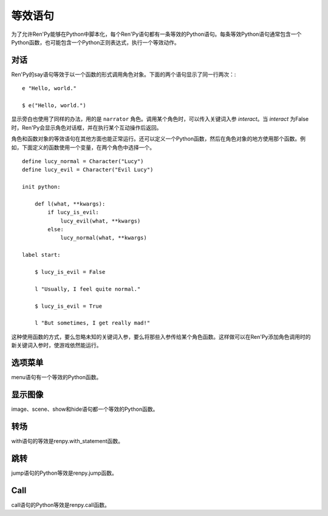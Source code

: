 .. _statement-equivalents:

=====================
等效语句
=====================

为了允许Ren'Py能够在Python中脚本化，每个Ren'Py语句都有一条等效的Python语句。每条等效Python语句通常包含一个Python函数，也可能包含一个Python正则表达式，执行一个等效动作。


对话
========

Ren'Py的say语句等效于以一个函数的形式调用角色对象。下面的两个语句显示了同一行两次：::

    e "Hello, world."

    $ e("Hello, world.")

显示旁白也使用了同样的办法，用的是 ``narrator`` 角色。调用某个角色时，可以传入关键词入参 `interact`。当 *interact* 为False时，Ren'Py会显示角色对话框，并在执行某个互动操作后返回。

角色和函数对象的等效语句在其他方面也能正常运行。还可以定义一个Python函数，然后在角色对象的地方使用那个函数。例如，下面定义的函数使用一个变量，在两个角色中选择一个。 ::

    define lucy_normal = Character("Lucy")
    define lucy_evil = Character("Evil Lucy")

    init python:

        def l(what, **kwargs):
            if lucy_is_evil:
                lucy_evil(what, **kwargs)
            else:
                lucy_normal(what, **kwargs)

    label start:

        $ lucy_is_evil = False

        l "Usually, I feel quite normal."

        $ lucy_is_evil = True

        l "But sometimes, I get really mad!"

这种使用函数的方式，要么忽略未知的关键词入参，要么将那些入参传给某个角色函数。这样做可以在Ren'Py添加角色调用时的新关键词入参时，使游戏依然能运行。

.. function:: renpy.say(who, what, *args, **kwargs)

  say语句的等效语句。

  **who**

    None表示旁白，不然是发言角色对象，或表示角色名的字符串。最后那种情况， func:`say()` 函数会创建发言角色。

  **what**

    一行发言内容的字符串。字符串里带百分号(%)的部分会被替换(substitution)。

  **interact**

    若为True，Ren'Py显示对话并等待用户输入。若为False，Ren'Py显示对话，但不执行互动行为。(互动行为会以关键词入参传入相应的处理函数。)

  这个函数极少直接使用，因为下面三行语句是完全等效的。

  ::

      e "Hello, world."
      $ renpy.say(e, "Hello, world.")
      $ e("Hello, world.")

选项菜单
============

menu语句有一个等效的Python函数。

.. function:: menu(items, interact=True, screen="choice")

  这个函数向用户显示一个菜单。 *item* 应该是一个二元元组列表。在每个元组中，第一个元素是一个文本标签(label)，第二个参数是该元素被选中时的返回值。如果返回值是None，第一个元素会用作整个菜单的标题。

  该函数使用多个入参，这份文档中只列出了其中一部分。除了 *items* 之外，所有都是关键字入参。

  **interact**

    若为False，显示菜单，但不执行任何互动行为。

  **screen**

    显示菜单的界面名。

.. function:: renpy.display_menu(items, interact=True, screen="choice")

  这个函数向用户显示一个菜单。 *item* 应该是一个二元元组列表。在每个元组中，第一个元素是一个文本标签(label)，第二个参数是该元素被选中时的返回值。如果返回值是None，第一个元素会用作整个菜单的标题。

  该函数使用多个入参，这份文档中只列出了其中一部分。除了 *items* 之外，所有都是关键字入参。

  **interact**

    若为False，显示菜单，但不执行任何互动行为。

  **screen**

    显示菜单的界面名。


显示图像
=================

image、scene、show和hide语句都一个等效的Python函数。

.. function:: renpy.get_at_list(name, layer=None)

  将图层 *layer* 上图像标签名为 *tag* 的图像所应用的变换(transform)，以列表形式返回。如果没有使用任何变换(transform)则返回一个空列表，如果图像不显示则返回None。

  如果 *layer* 为None，就是用给定图像标签(tag)所在的默认图层。

.. function:: renpy.hide(name, layer=None)

  从某个图层中隐藏某个图像。hide语句的等效Python语句。

  **name**

    需要隐藏的图像名称。只是用图像标签(tag)，所有带相同标签的图像都将被隐藏(图像全名不重要)。

  **layer**

    该函数操作的图层名。若为None，使用图像标签(tag)关联的默认图层。

.. function:: renpy.image(name, d)

  定义一个图像。该函数是image语句的等效Python语句。

  **name**

    需要显示的图像名称，是一个字符串。

  **d**

    与图像名关联的可视组件。

  这个函数可能仅能在init语句块(block)中运行。游戏开始后运行这个函数会触发一个报错。

.. function:: renpy.scene(layer='master')

  从图层 *layer* 移动所有可视组件。当scene语句没有指定一个需要显示的图像时，这是scene语句的等效Python语句。

  一个完整的scene语句等效于调用renpy.scene之后再调用 :func:`renpy.show()` 。举例：

  ::

      scene bg beach

  等效于：

  ::

      $ renpy.scene()
      $ renpy.show("bg beach")

.. function:: renpy.show(name, at_list=, []layer='master', what=None, zorder=0, tag=None, behind=[])

  在某个图层上显示某个图像。这是show语句的等效Python语句。

  **name**

    需要显示的图像名称，是一个字符串。

  **at_list**

    应用于图像的变换(transform)列表。等效于 ``at`` 特性(property)。

  **layer**

    一个字符串，表示图像显示使用的图层名。等效于 ``onlayer`` 特性(property)。若为None，使用图像标签(tag)关联的默认图层。

  **what**

    若非None，这是一个代替图像的可视组件。(等效于show表达式语句。)当给定了一个 *what* 参数时， *name* 可以用于将图像与标签(tag)关联。

  **zorder**

    一个整数，等效于 ``zorder`` 特性(property)。若为None，zorder会保留之前的值，否则设置为0。

  **tag**

    一个字符串，用于指定显示图像的标签(tag)。等效于 ``as`` 特性(property)。

  **behind**

    一个字符串列表，表示需要显示的图像在哪些图像标签(tag)后面。等效于 ``behind`` 特性(property)。

.. function:: renpy.show_layer_at(at_list, layer='master', reset=True)

  ``show layer`` *layer* ``at`` *at_list* 语句的等效Python语句。

  **reset**

    若为True，当图层显示时，变换(transform)状态会重置为开始状态。若为False，变换状态会保持，允许新的变换更新状态。

转场
===========

with语句的等效是renpy.with_statement函数。

.. function:: renpy.with_statement(trans, always=False)

  触发一个转场(transition)。这是with语句的Python等效语句。

  **trans**

    转场(transition)名。

  **always**

    若为True，在用户禁用转场的情况下依然显示转场效果。

  当用户中断转场时该函数返回True，其他情况返回False。

跳转
====

jump语句的Python等效是renpy.jump函数。

.. function:: renpy.jump(label)

  结束当前语句，并让主控流程跳转到给定的脚本标签(label)。

Call
====

call语句的Python等效是renpy.call函数。

.. function:: renpy.call(label, *args, **kwargs)

  结束当前Ren'Py语句，并跳转到 *label* 处。当jump返回后，主控流程会返回到之前的语句。

  **from_current**

    若为True，主控流程会返回到当前语句，而不是当前语句的下一句。(这会导致当前语句运行两次。这项必须作为关键词入参传入。)

.. function:: renpy.return_statement()

  触发Ren'Py从当前Ren'Py级别的调用返回。
